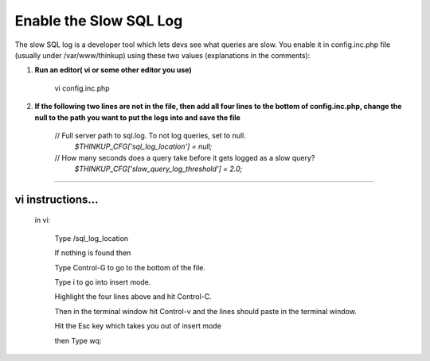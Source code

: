Enable the Slow SQL Log
=======================

The slow SQL log is a developer tool which lets devs see what queries
are slow. You enable it in config.inc.php file (usually under /var/www/thinkup) using these two values
(explanations in the comments):

1.  **Run an editor( vi or some other editor you use)**

      vi config.inc.php    

2.  **If the following two lines are not in the file, then add all four lines to the bottom of config.inc.php, change the null to the path you want to put the logs into and save the file** 

         // Full server path to sql.log. To not log queries, set to null.
             *$THINKUP_CFG['sql_log_location']          = null;*

         // How many seconds does a query take before it gets logged as a slow query?
             *$THINKUP_CFG['slow_query_log_threshold']  = 2.0;*

---------------------------------------------------------------------

vi instructions...
""""""""""""""""""
      in vi:   

               Type  /sql_log_location

               If nothing is found then

               Type   Control-G  to go to the bottom of the file.

               Type   i     to go into insert mode.

               Highlight the four lines above and hit Control-C.

               Then in the terminal window hit Control-v and the lines should paste in the terminal window.

               Hit the Esc key   which takes you out of insert mode

               then Type     wq:
